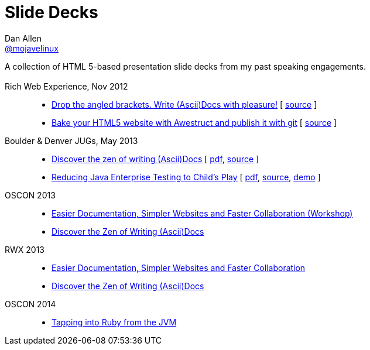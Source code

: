 = Slide Decks
Dan Allen <http://twitter.com/mojavelinux[@mojavelinux]>
:title: Dan Allen's Slide Decks
:description: A collection of HTML 5-based presentation slide decks from my past speaking engagements.
:stylesheet: /home/dallen/projects/asciidoctor/themes.asciidoctor.org/stylesheets/rubygems.css
:linkcss!:
:docinfo:
:sectids!:

A collection of HTML 5-based presentation slide decks from my past speaking engagements.

== {empty}

Rich Web Experience, Nov 2012::

  * link:asciidoc-with-pleasure/rwx2012/index.html[Drop the angled brackets. Write (Ascii)Docs with pleasure!] [ https://github.com/mojavelinux/decks/blob/master/asciidoc-with-pleasure/slides.asciidoc[source] ]
  * link:awestruct-git/rwx2012/index.html[Bake your HTML5 website with Awestruct and publish it with git] [ https://github.com/mojavelinux/decks/blob/master/awestruct-git/slides.asciidoc[source] ]

Boulder & Denver JUGs, May 2013::

  * link:discover-zen-writing-asciidoc/cojugs201305/index.html[Discover the zen of writing (Ascii)Docs] [ https://dl.dropboxusercontent.com/u/29402588/slides/cojugs201305/discover-zen-writing-asciidoc.pdf[pdf], https://github.com/mojavelinux/decks/blob/master/discover-zen-writing-asciidoc/slides.adoc[source] ]
  * link:java-enterprise-testing/cojugs201305/index.html[Reducing Java Enterprise Testing to Child's Play] [ https://dl.dropboxusercontent.com/u/29402588/slides/cojugs201305/java-enterprise-testing.pdf[pdf], https://github.com/mojavelinux/decks/blob/master/java-enterprise-testing/slides.adoc[source], https://github.com/mojavelinux/asciidoctor-servlet-demo[demo] ]

OSCON 2013::

  * link:docs-workshop/oscon2013/index.html[Easier Documentation, Simpler Websites and Faster Collaboration (Workshop)]
  * link:discover-zen-writing-asciidoc/oscon2013/index.html[Discover the Zen of Writing (Ascii)Docs]

RWX 2013::

  * link:docs-workshop/rwx2013/index.html[Easier Documentation, Simpler Websites and Faster Collaboration]
  * link:discover-zen-writing-asciidoc/rwx2013/index.html[Discover the Zen of Writing (Ascii)Docs]

OSCON 2014::

  * link:tapping-into-ruby-from-jvm/oscon2014/index.html[Tapping into Ruby from the JVM]
